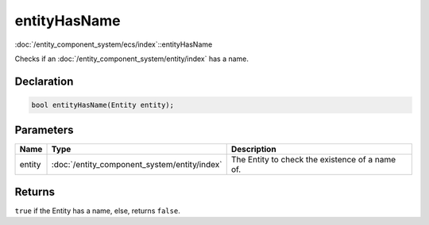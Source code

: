 entityHasName
=============

:doc:`/entity_component_system/ecs/index`::entityHasName

Checks if an :doc:`/entity_component_system/entity/index` has a name.

Declaration
-----------

.. code-block:: cpp

	bool entityHasName(Entity entity);

Parameters
----------

.. list-table::
	:width: 100%
	:header-rows: 1
	:class: code-table

	* - Name
	  - Type
	  - Description
	* - entity
	  - :doc:`/entity_component_system/entity/index`
	  - The Entity to check the existence of a name of.

Returns
-------

``true`` if the Entity has a name, else, returns ``false``.